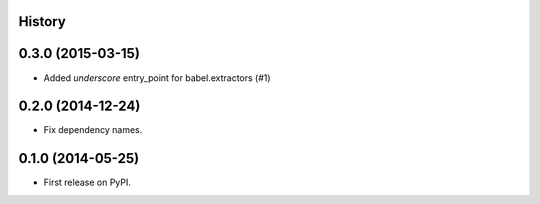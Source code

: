 .. :changelog:

History
-------

0.3.0 (2015-03-15)
------------------

* Added `underscore` entry_point for babel.extractors (#1)

0.2.0 (2014-12-24)
------------------

* Fix dependency names.

0.1.0 (2014-05-25)
------------------

* First release on PyPI.
